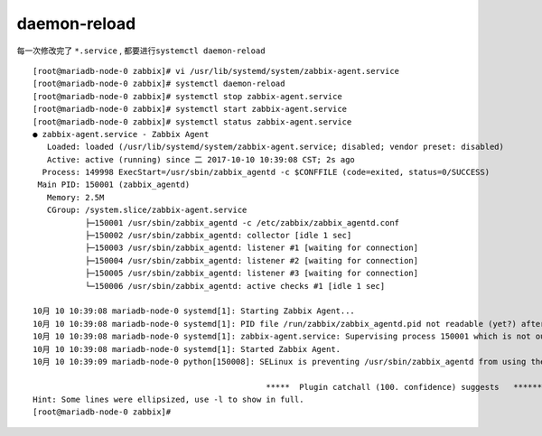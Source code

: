 
daemon-reload
=============

每一次修改完了 ``*.service`` , 都要进行\ ``systemctl daemon-reload``

::

    [root@mariadb-node-0 zabbix]# vi /usr/lib/systemd/system/zabbix-agent.service 
    [root@mariadb-node-0 zabbix]# systemctl daemon-reload 
    [root@mariadb-node-0 zabbix]# systemctl stop zabbix-agent.service 
    [root@mariadb-node-0 zabbix]# systemctl start zabbix-agent.service 
    [root@mariadb-node-0 zabbix]# systemctl status zabbix-agent.service 
    ● zabbix-agent.service - Zabbix Agent
       Loaded: loaded (/usr/lib/systemd/system/zabbix-agent.service; disabled; vendor preset: disabled)
       Active: active (running) since 二 2017-10-10 10:39:08 CST; 2s ago
      Process: 149998 ExecStart=/usr/sbin/zabbix_agentd -c $CONFFILE (code=exited, status=0/SUCCESS)
     Main PID: 150001 (zabbix_agentd)
       Memory: 2.5M
       CGroup: /system.slice/zabbix-agent.service
               ├─150001 /usr/sbin/zabbix_agentd -c /etc/zabbix/zabbix_agentd.conf
               ├─150002 /usr/sbin/zabbix_agentd: collector [idle 1 sec]
               ├─150003 /usr/sbin/zabbix_agentd: listener #1 [waiting for connection]
               ├─150004 /usr/sbin/zabbix_agentd: listener #2 [waiting for connection]
               ├─150005 /usr/sbin/zabbix_agentd: listener #3 [waiting for connection]
               └─150006 /usr/sbin/zabbix_agentd: active checks #1 [idle 1 sec]

    10月 10 10:39:08 mariadb-node-0 systemd[1]: Starting Zabbix Agent...
    10月 10 10:39:08 mariadb-node-0 systemd[1]: PID file /run/zabbix/zabbix_agentd.pid not readable (yet?) after start.
    10月 10 10:39:08 mariadb-node-0 systemd[1]: zabbix-agent.service: Supervising process 150001 which is not our child. We'll...exits.
    10月 10 10:39:08 mariadb-node-0 systemd[1]: Started Zabbix Agent.
    10月 10 10:39:09 mariadb-node-0 python[150008]: SELinux is preventing /usr/sbin/zabbix_agentd from using the setrlimit acc...ocess.
                                                     
                                                     *****  Plugin catchall (100. confidence) suggests   **************************...
    Hint: Some lines were ellipsized, use -l to show in full.
    [root@mariadb-node-0 zabbix]# 

